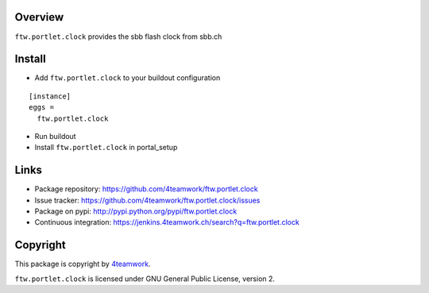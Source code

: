 Overview
========

``ftw.portlet.clock`` provides the sbb flash clock from sbb.ch


Install
======

- Add ``ftw.portlet.clock`` to your buildout configuration

::

  [instance]
  eggs =
    ftw.portlet.clock

- Run buildout

- Install ``ftw.portlet.clock`` in portal_setup


Links
=====

- Package repository: https://github.com/4teamwork/ftw.portlet.clock
- Issue tracker: https://github.com/4teamwork/ftw.portlet.clock/issues
- Package on pypi: http://pypi.python.org/pypi/ftw.portlet.clock
- Continuous integration: https://jenkins.4teamwork.ch/search?q=ftw.portlet.clock


Copyright
=========

This package is copyright by `4teamwork <http://www.4teamwork.ch/>`_.

``ftw.portlet.clock`` is licensed under GNU General Public License, version 2.

